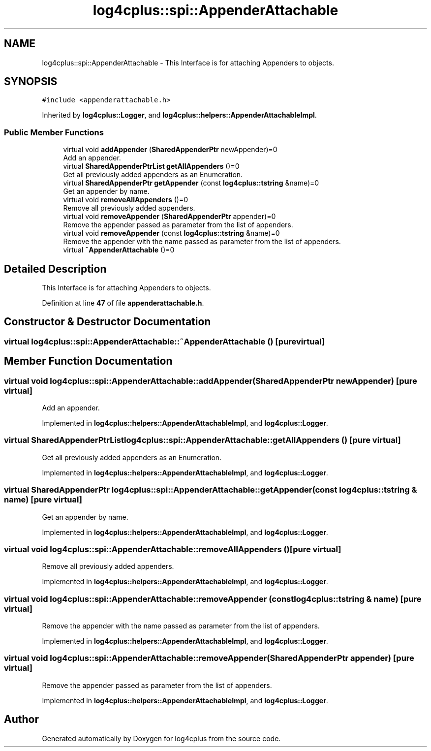 .TH "log4cplus::spi::AppenderAttachable" 3 "Fri Sep 20 2024" "Version 2.1.0" "log4cplus" \" -*- nroff -*-
.ad l
.nh
.SH NAME
log4cplus::spi::AppenderAttachable \- This Interface is for attaching Appenders to objects\&.  

.SH SYNOPSIS
.br
.PP
.PP
\fC#include <appenderattachable\&.h>\fP
.PP
Inherited by \fBlog4cplus::Logger\fP, and \fBlog4cplus::helpers::AppenderAttachableImpl\fP\&.
.SS "Public Member Functions"

.in +1c
.ti -1c
.RI "virtual void \fBaddAppender\fP (\fBSharedAppenderPtr\fP newAppender)=0"
.br
.RI "Add an appender\&. "
.ti -1c
.RI "virtual \fBSharedAppenderPtrList\fP \fBgetAllAppenders\fP ()=0"
.br
.RI "Get all previously added appenders as an Enumeration\&. "
.ti -1c
.RI "virtual \fBSharedAppenderPtr\fP \fBgetAppender\fP (const \fBlog4cplus::tstring\fP &name)=0"
.br
.RI "Get an appender by name\&. "
.ti -1c
.RI "virtual void \fBremoveAllAppenders\fP ()=0"
.br
.RI "Remove all previously added appenders\&. "
.ti -1c
.RI "virtual void \fBremoveAppender\fP (\fBSharedAppenderPtr\fP appender)=0"
.br
.RI "Remove the appender passed as parameter from the list of appenders\&. "
.ti -1c
.RI "virtual void \fBremoveAppender\fP (const \fBlog4cplus::tstring\fP &name)=0"
.br
.RI "Remove the appender with the name passed as parameter from the list of appenders\&. "
.ti -1c
.RI "virtual \fB~AppenderAttachable\fP ()=0"
.br
.in -1c
.SH "Detailed Description"
.PP 
This Interface is for attaching Appenders to objects\&. 
.PP
Definition at line \fB47\fP of file \fBappenderattachable\&.h\fP\&.
.SH "Constructor & Destructor Documentation"
.PP 
.SS "virtual log4cplus::spi::AppenderAttachable::~AppenderAttachable ()\fC [pure virtual]\fP"

.SH "Member Function Documentation"
.PP 
.SS "virtual void log4cplus::spi::AppenderAttachable::addAppender (\fBSharedAppenderPtr\fP newAppender)\fC [pure virtual]\fP"

.PP
Add an appender\&. 
.PP
Implemented in \fBlog4cplus::helpers::AppenderAttachableImpl\fP, and \fBlog4cplus::Logger\fP\&.
.SS "virtual \fBSharedAppenderPtrList\fP log4cplus::spi::AppenderAttachable::getAllAppenders ()\fC [pure virtual]\fP"

.PP
Get all previously added appenders as an Enumeration\&. 
.PP
Implemented in \fBlog4cplus::helpers::AppenderAttachableImpl\fP, and \fBlog4cplus::Logger\fP\&.
.SS "virtual \fBSharedAppenderPtr\fP log4cplus::spi::AppenderAttachable::getAppender (const \fBlog4cplus::tstring\fP & name)\fC [pure virtual]\fP"

.PP
Get an appender by name\&. 
.PP
Implemented in \fBlog4cplus::helpers::AppenderAttachableImpl\fP, and \fBlog4cplus::Logger\fP\&.
.SS "virtual void log4cplus::spi::AppenderAttachable::removeAllAppenders ()\fC [pure virtual]\fP"

.PP
Remove all previously added appenders\&. 
.PP
Implemented in \fBlog4cplus::helpers::AppenderAttachableImpl\fP, and \fBlog4cplus::Logger\fP\&.
.SS "virtual void log4cplus::spi::AppenderAttachable::removeAppender (const \fBlog4cplus::tstring\fP & name)\fC [pure virtual]\fP"

.PP
Remove the appender with the name passed as parameter from the list of appenders\&. 
.PP
Implemented in \fBlog4cplus::helpers::AppenderAttachableImpl\fP, and \fBlog4cplus::Logger\fP\&.
.SS "virtual void log4cplus::spi::AppenderAttachable::removeAppender (\fBSharedAppenderPtr\fP appender)\fC [pure virtual]\fP"

.PP
Remove the appender passed as parameter from the list of appenders\&. 
.PP
Implemented in \fBlog4cplus::helpers::AppenderAttachableImpl\fP, and \fBlog4cplus::Logger\fP\&.

.SH "Author"
.PP 
Generated automatically by Doxygen for log4cplus from the source code\&.
